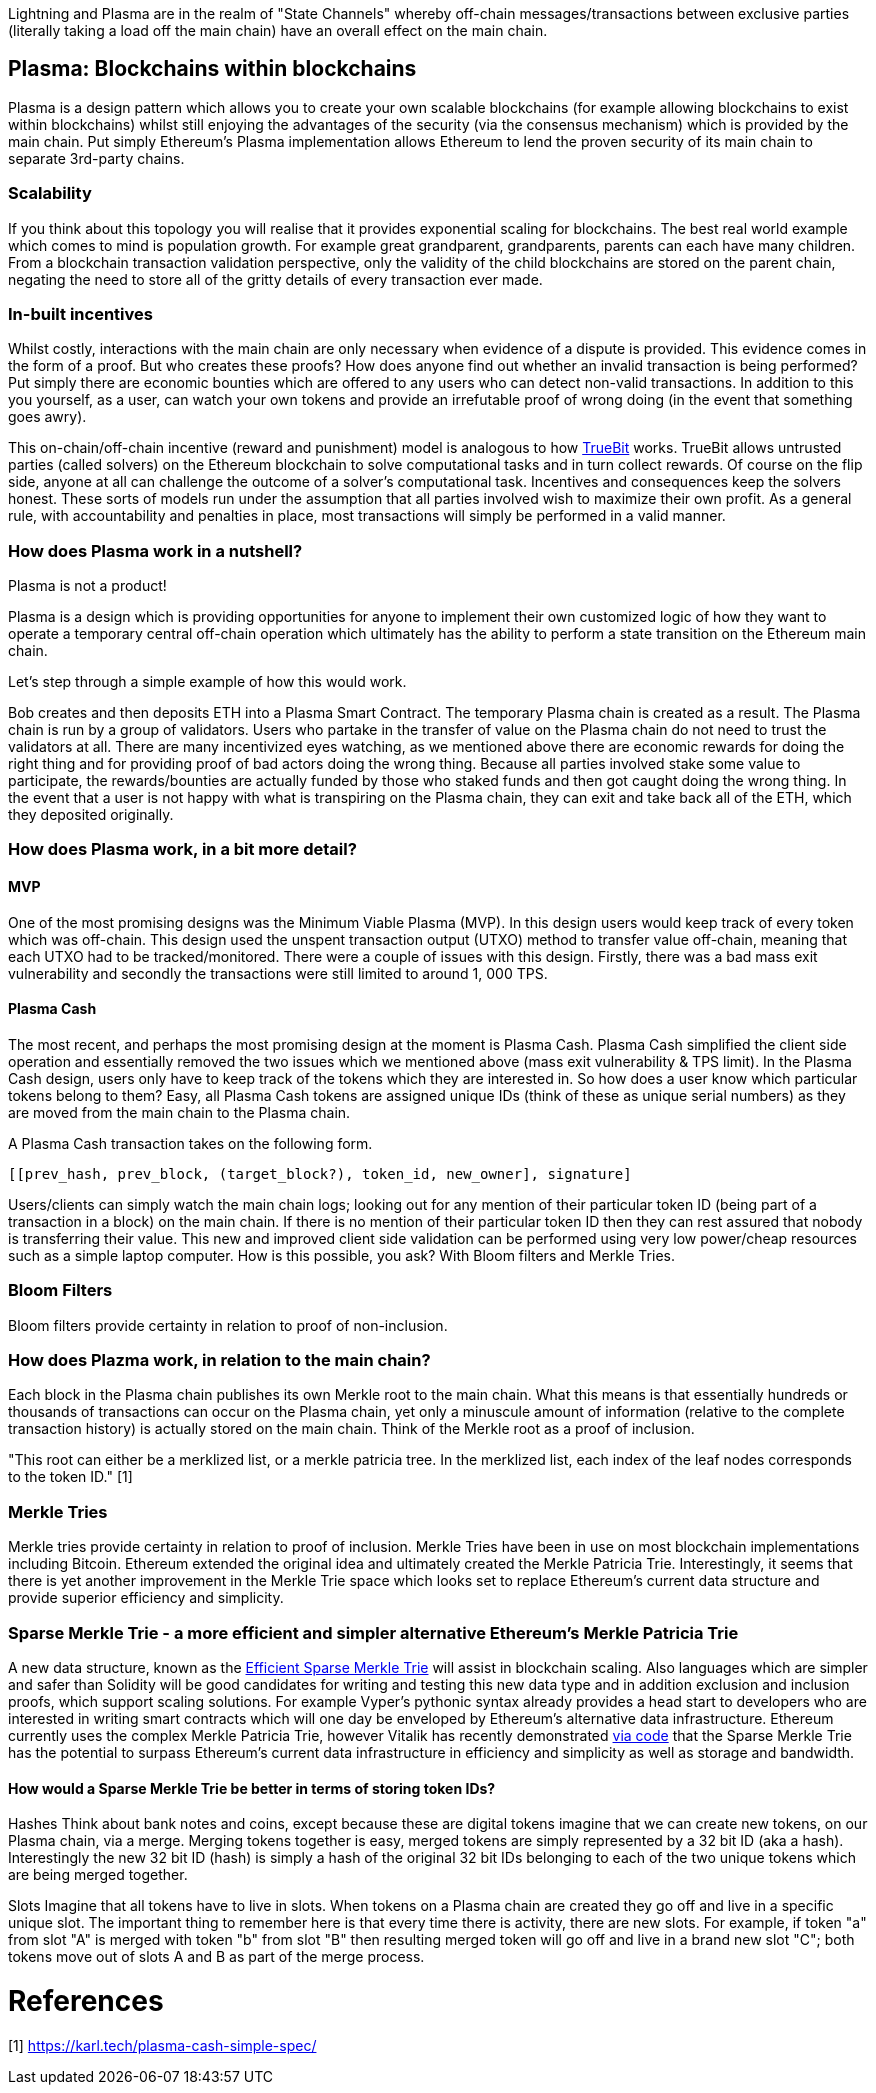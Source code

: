 [Blockchain Scaling]
[[Plasma]]

Lightning and Plasma are in the realm of "State Channels" whereby off-chain messages/transactions between exclusive parties (literally taking a load off the main chain) have an overall effect on the main chain.

== Plasma: Blockchains within blockchains

Plasma is a design pattern which allows you to create your own scalable blockchains (for example allowing blockchains to exist within blockchains) whilst still enjoying the advantages of the security (via the consensus mechanism) which is provided by the main chain. Put simply Ethereum's Plasma implementation allows Ethereum to lend the proven security of its main chain to separate 3rd-party chains.

=== Scalability

If you think about this topology you will realise that it provides exponential scaling for blockchains. The best real world example which comes to mind is population growth. For example great grandparent, grandparents, parents can each have many children. From a blockchain transaction validation perspective, only the validity of the child blockchains are stored on the parent chain, negating the need to store all of the gritty details of every transaction ever made. 

=== In-built incentives

Whilst costly, interactions with the main chain are only necessary when evidence of a dispute is provided. This evidence comes in the form of a proof. But who creates these proofs? How does anyone find out whether an invalid transaction is being performed? Put simply there are economic bounties which are offered to any users who can detect non-valid transactions. In addition to this you yourself, as a user, can watch your own tokens and provide an irrefutable proof of wrong doing (in the event that something goes awry).

This on-chain/off-chain incentive (reward and punishment) model is analogous to how https://people.cs.uchicago.edu/~teutsch/papers/truebit.pdf[TrueBit] works. TrueBit allows untrusted parties (called solvers) on the Ethereum blockchain to solve computational tasks and in turn collect rewards. Of course on the flip side, anyone at all can challenge the outcome of a solver's computational task. Incentives and consequences keep the solvers honest. These sorts of models run under the assumption that all parties involved wish to maximize their own profit. As a general rule, with accountability and penalties in place, most transactions will simply be performed in a valid manner.

=== How does Plasma work in a nutshell?

Plasma is not a product!

Plasma is a design which is providing opportunities for anyone to implement their own customized logic of how they want to operate a temporary central off-chain operation which ultimately has the ability to perform a state transition on the Ethereum main chain.

Let's step through a simple example of how this would work.

Bob creates and then deposits ETH into a Plasma Smart Contract. The temporary Plasma chain is created as a result. The Plasma chain is run by a group of validators. Users who partake in the transfer of value on the Plasma chain do not need to trust the validators at all. There are many incentivized eyes watching, as we mentioned above there are economic rewards for doing the right thing and for providing proof of bad actors doing the wrong thing. Because all parties involved stake some value to participate, the rewards/bounties are actually funded by those who staked funds and then got caught doing the wrong thing. In the event that a user is not happy with what is transpiring on the Plasma chain, they can exit and take back all of the ETH, which they deposited originally.

=== How does Plasma work, in a bit more detail?

==== MVP

One of the most promising designs was the Minimum Viable Plasma (MVP). In this design users would keep track of every token which was off-chain. This design used the unspent transaction output (UTXO) method to transfer value off-chain, meaning that each UTXO had to be tracked/monitored. There were a couple of issues with this design. Firstly, there was a bad mass exit vulnerability and secondly the transactions were still limited to around 1, 000 TPS.

==== Plasma Cash

The most recent, and perhaps the most promising design at the moment is Plasma Cash. Plasma Cash simplified the client side operation and essentially removed the two issues which we mentioned above (mass exit vulnerability & TPS limit). In the Plasma Cash design, users only have to keep track of the tokens which they are interested in. So how does a user know which particular tokens belong to them? Easy, all Plasma Cash tokens are assigned unique IDs (think of these as unique serial numbers) as they are moved from the main chain to the Plasma chain. 

A Plasma Cash transaction takes on the following form.

[source, javascript]
----
[[prev_hash, prev_block, (target_block?), token_id, new_owner], signature]
----

Users/clients can simply watch the main chain logs; looking out for any mention of their particular token ID (being part of a transaction in a block) on the main chain. If there is no mention of their particular token ID then they can rest assured that nobody is transferring their value. This new and improved client side validation can be performed using very low power/cheap resources such as a simple laptop computer. How is this possible, you ask? With Bloom filters and Merkle Tries. 

=== Bloom Filters

Bloom filters provide certainty in relation to proof of non-inclusion. 

=== How does Plazma work, in relation to the main chain?

Each block in the Plasma chain publishes its own Merkle root to the main chain. What this means is that essentially hundreds or thousands of transactions can occur on the Plasma chain, yet only a minuscule amount of information (relative to the complete transaction history) is actually stored on the main chain. Think of the Merkle root as a proof of inclusion.

"This root can either be a merklized list, or a merkle patricia tree. In the merklized list, each index of the leaf nodes corresponds to the token ID." [1]

=== Merkle Tries

Merkle tries provide certainty in relation to proof of inclusion. Merkle Tries have been in use on most blockchain implementations including Bitcoin. Ethereum extended the original idea and ultimately created the Merkle Patricia Trie. Interestingly, it seems that there is yet another improvement in the Merkle Trie space which looks set to replace Ethereum's current data structure and provide superior efficiency and simplicity.

=== Sparse Merkle Trie - a more efficient and simpler alternative Ethereum's Merkle Patricia Trie

A new data structure, known as the https://eprint.iacr.org/2016/683.pdf[Efficient Sparse Merkle Trie] will assist in blockchain scaling. Also languages which are simpler and safer than Solidity will be good candidates for writing and testing this new data type and in addition exclusion and inclusion proofs, which support scaling solutions. For example Vyper's pythonic syntax already provides a head start to developers who are interested in writing smart contracts which will one day be enveloped by Ethereum's alternative data infrastructure. Ethereum currently uses the complex Merkle Patricia Trie, however Vitalik has recently demonstrated https://github.com/ethereum/research/tree/master/trie_research/bintrie2[via code] that the Sparse Merkle Trie has the potential to surpass Ethereum's current data infrastructure in efficiency and simplicity as well as storage and bandwidth.

==== How would a Sparse Merkle Trie be better in terms of storing token IDs?

Hashes
Think about bank notes and coins, except because these are digital tokens imagine that we can create new tokens, on our Plasma chain, via a merge. Merging tokens together is easy, merged tokens are simply represented by a 32 bit ID (aka a hash). Interestingly the new 32 bit ID (hash) is simply a hash of the original 32 bit IDs belonging to each of the two unique tokens which are being merged together. 

Slots
Imagine that all tokens have to live in slots. When tokens on a Plasma chain are created they go off and live in a specific unique slot. The important thing to remember here is that every time there is activity, there are new slots. For example, if token "a" from slot "A" is merged with token "b" from slot "B" then resulting merged token will go off and live in a brand new slot "C"; both tokens move out of slots A and B as part of the merge process.


= References
[1] https://karl.tech/plasma-cash-simple-spec/
